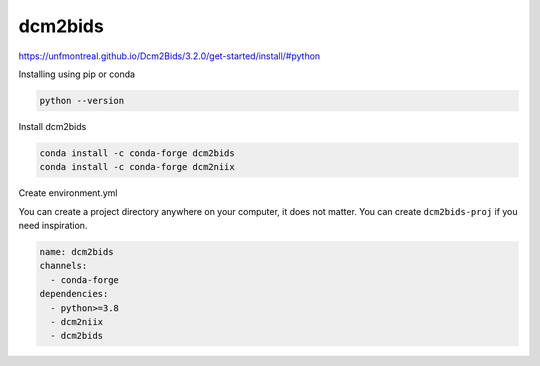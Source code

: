 dcm2bids
========

https://unfmontreal.github.io/Dcm2Bids/3.2.0/get-started/install/#python


Installing using pip or conda

.. code:: Python

   python --version

Install dcm2bids

.. code:: Python

   conda install -c conda-forge dcm2bids
   conda install -c conda-forge dcm2niix

Create environment.yml

You can create a project directory anywhere on your computer, it does not matter. 
You can create ``dcm2bids-proj`` if you need inspiration.

.. code:: Python

   name: dcm2bids
   channels:
     - conda-forge
   dependencies:
     - python>=3.8
     - dcm2niix
     - dcm2bids











